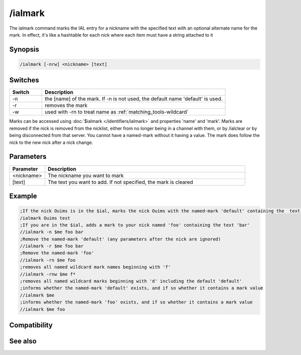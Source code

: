 /ialmark
========

The ialmark command marks the IAL entry for a nickname with the specified text with an optional alternate name for the mark. In effect, it's like a hashtable for each nick where each item must have a string attached to it

Synopsis
--------

.. code:: text

    /ialmark [-nrw] <nickname> [text]

Switches
--------

.. list-table::
    :widths: 15 85
    :header-rows: 1

    * - Switch
      - Description
    * - -n
      - the [name] of the mark. If -n is not used, the default name 'default' is used.
    * - -r
      - removes the mark
    * - -w
      - used with -rn to treat name as :ref:`matching_tools-wildcard`

Marks can be accessed using :doc:`$ialmark </identifiers/ialmark>` and properties 'name' and 'mark'.
Marks are removed if the nick is removed from the nicklist, either from no longer being in a channel with them, or by /ialclear or by being disconnected from that server. You cannot have a named-mark without it having a value. The mark does follow the nick to the new nick after a nick change.

Parameters
----------

.. list-table::
    :widths: 15 85
    :header-rows: 1

    * - Parameter
      - Description
    * - <nickname>
      - The nickname you want to mark
    * - [text]
      - The text you want to add. If not specified, the mark is cleared 

Example
-------

.. code:: text

    ;If the nick Ouims is in the $ial, marks the nick Ouims with the named-mark 'default' containing the  text 'test'
    /ialmark Ouims test
    ;If you are in the $ial, adds a mark to your nick named 'foo' containing the text 'bar'
    //ialmark -n $me foo bar
    ;Remove the named-mark 'default' (any parameters after the nick are ignored)
    //ialmark -r $me foo bar
    ;Remove the named-mark 'foo'
    //ialmark -rn $me foo
    ;removes all named wildcard mark names beginning with 'f'
    //ialmark -rnw $me f*
    ;removes all named wildcard marks beginning with 'd' including the default 'default'
    ;informs whether the named-mark 'default' exists, and if so whether it contains a mark value
    //ialmark $me
    ;informs whether the named-mark 'foo' exists, and if so whether it contains a mark value
    //ialmark $me foo

Compatibility
-------------

.. compatibility:: 5.9

See also
--------

.. hlist::
    :columns: 4

    * :doc:`$ialmark </identifiers/ialmark>`
    * :doc:`/ialclear </commands/ialclear>`
    * :doc:`/ial </commands/ial>`
    * :doc:`$ial </identifiers/ial>`
    * :doc:`$address </identifiers/address>`
    * :doc:`$fulladdress </identifiers/fulladdress>`
    * :doc:`$ialchan </identifiers/ialchan>`
